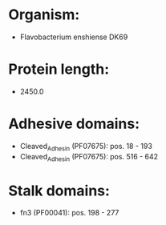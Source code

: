 * Organism:
- Flavobacterium enshiense DK69
* Protein length:
- 2450.0
* Adhesive domains:
- Cleaved_Adhesin (PF07675): pos. 18 - 193
- Cleaved_Adhesin (PF07675): pos. 516 - 642
* Stalk domains:
- fn3 (PF00041): pos. 198 - 277

